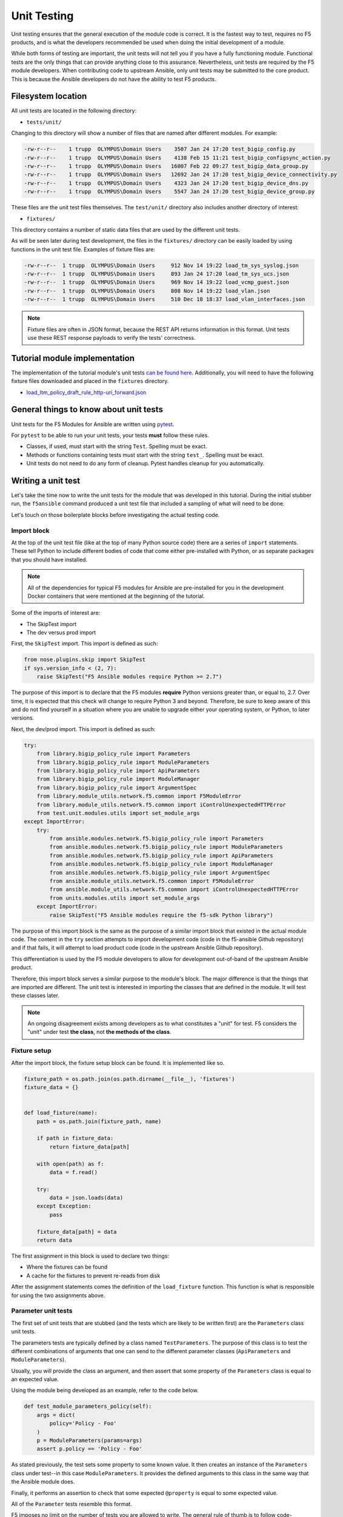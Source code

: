 Unit Testing
============

Unit testing ensures that the general execution of the module code is correct. It is
the fastest way to test, requires no F5 products, and is what the developers recommended be used
when doing the initial development of a module.

While both forms of testing are important, the unit tests will not tell you if you have a fully
functioning module. Functional tests are the only things that can provide anything close to this
assurance. Nevertheless, unit tests are required by the F5 module developers. When contributing
code to upstream Ansible, only unit tests may be submitted to the core product. This is because
the Ansible developers do not have the ability to test F5 products.

Filesystem location
-------------------

All unit tests are located in the following directory:

* ``tests/unit/``

Changing to this directory will show a number of files that are named after different modules.
For example:

.. code-block:: bash

   -rw-r--r--    1 trupp  OLYMPUS\Domain Users    3507 Jan 24 17:20 test_bigip_config.py
   -rw-r--r--    1 trupp  OLYMPUS\Domain Users    4138 Feb 15 11:21 test_bigip_configsync_action.py
   -rw-r--r--    1 trupp  OLYMPUS\Domain Users   16007 Feb 22 09:27 test_bigip_data_group.py
   -rw-r--r--    1 trupp  OLYMPUS\Domain Users   12692 Jan 24 17:20 test_bigip_device_connectivity.py
   -rw-r--r--    1 trupp  OLYMPUS\Domain Users    4323 Jan 24 17:20 test_bigip_device_dns.py
   -rw-r--r--    1 trupp  OLYMPUS\Domain Users    5547 Jan 24 17:20 test_bigip_device_group.py

These files are the unit test files themselves. The ``test/unit/`` directory also includes another
directory of interest:

* ``fixtures/``

This directory contains a number of static data files that are used by the different unit tests.

As will be seen later during test development, the files in the ``fixtures/`` directory can be
easily loaded by using functions in the unit test file. Examples of fixture files are:

.. code-block:: bash

   -rw-r--r--  1 trupp  OLYMPUS\Domain Users     912 Nov 14 19:22 load_tm_sys_syslog.json
   -rw-r--r--  1 trupp  OLYMPUS\Domain Users     893 Jan 24 17:20 load_tm_sys_ucs.json
   -rw-r--r--  1 trupp  OLYMPUS\Domain Users     969 Nov 14 19:22 load_vcmp_guest.json
   -rw-r--r--  1 trupp  OLYMPUS\Domain Users     808 Nov 14 19:22 load_vlan.json
   -rw-r--r--  1 trupp  OLYMPUS\Domain Users     510 Dec 18 18:37 load_vlan_interfaces.json

.. note::

   Fixture files are often in JSON format, because the REST API returns information in this format. Unit tests use these REST response payloads to verify the
   tests' correctness.

Tutorial module implementation
------------------------------

The implementation of the tutorial module's unit tests `can be found here`_. Additionally, you
will need to have the following fixture files downloaded and placed in the ``fixtures``
directory.

* `load_ltm_policy_draft_rule_http-uri_forward.json`_

General things to know about unit tests
---------------------------------------

Unit tests for the F5 Modules for Ansible are written using `pytest`_.

For ``pytest`` to be able to run your unit tests, your tests **must** follow these rules.

* Classes, if used, must start with the string ``Test``. Spelling must be exact.
* Methods or functions containing tests must start with the string ``test_``. Spelling must be
  exact.
* Unit tests do not need to do any form of cleanup. Pytest handles cleanup for you automatically.

Writing a unit test
-------------------

Let's take the time now to write the unit tests for the module that was developed in this
tutorial. During the initial stubber run, the ``f5ansible`` command produced a unit test file that included a sampling of what will need to be done.

Let's touch on those boilerplate blocks before investigating the actual testing code.

Import block
````````````

At the top of the unit test file (like at the top of many Python source code) there are a series
of ``import`` statements. These tell Python to include different bodies of code that come either
pre-installed with Python, or as separate packages that you should have installed.

.. note::

   All of the dependencies for typical F5 modules for Ansible are pre-installed for you in the
   development Docker containers that were mentioned at the beginning of the tutorial.

Some of the imports of interest are:

* The SkipTest import
* The dev versus prod import

First, the ``SkipTest`` import. This import is defined as such:

.. code-block:: python

   from nose.plugins.skip import SkipTest
   if sys.version_info < (2, 7):
       raise SkipTest("F5 Ansible modules require Python >= 2.7")

The purpose of this import is to declare that the F5 modules **require** Python versions
greater than, or equal to, 2.7. Over time, it is expected that this check will change to require
Python 3 and beyond. Therefore, be sure to keep aware of this and do not find yourself in a
situation where you are unable to upgrade either your operating system, or Python, to later
versions.

Next, the dev/prod import. This import is defined as such:

.. code-block:: python

   try:
       from library.bigip_policy_rule import Parameters
       from library.bigip_policy_rule import ModuleParameters
       from library.bigip_policy_rule import ApiParameters
       from library.bigip_policy_rule import ModuleManager
       from library.bigip_policy_rule import ArgumentSpec
       from library.module_utils.network.f5.common import F5ModuleError
       from library.module_utils.network.f5.common import iControlUnexpectedHTTPError
       from test.unit.modules.utils import set_module_args
   except ImportError:
       try:
           from ansible.modules.network.f5.bigip_policy_rule import Parameters
           from ansible.modules.network.f5.bigip_policy_rule import ModuleParameters
           from ansible.modules.network.f5.bigip_policy_rule import ApiParameters
           from ansible.modules.network.f5.bigip_policy_rule import ModuleManager
           from ansible.modules.network.f5.bigip_policy_rule import ArgumentSpec
           from ansible.module_utils.network.f5.common import F5ModuleError
           from ansible.module_utils.network.f5.common import iControlUnexpectedHTTPError
           from units.modules.utils import set_module_args
       except ImportError:
           raise SkipTest("F5 Ansible modules require the f5-sdk Python library")

The purpose of this import block is the same as the purpose of a similar import block that
existed in the actual module code. The content in the ``try`` section attempts to import
development code (code in the f5-ansible Github repository) and if that fails, it will attempt
to load product code (code in the upstream Ansible Github repository).

This differentiation is used by the F5 module developers to allow for development out-of-band
of the upstream Ansible product.

Therefore, this import block serves a similar purpose to the module's block. The major difference
is that the things that are imported are different. The unit test is interested in importing
the classes that are defined in the module. It will test these classes later.

.. note::

   An ongoing disagreement exists among developers as to what constitutes a "unit" for test.
   F5 considers the "unit" under test **the class**, not **the methods of the class**.

Fixture setup
`````````````

After the import block, the fixture setup block can be found. It is implemented like so.

.. code-block:: python

   fixture_path = os.path.join(os.path.dirname(__file__), 'fixtures')
   fixture_data = {}


   def load_fixture(name):
       path = os.path.join(fixture_path, name)

       if path in fixture_data:
           return fixture_data[path]

       with open(path) as f:
           data = f.read()

       try:
           data = json.loads(data)
       except Exception:
           pass

       fixture_data[path] = data
       return data

The first assignment in this block is used to declare two things:

* Where the fixtures can be found
* A cache for the fixtures to prevent re-reads from disk

After the assignment statements comes the definition of the ``load_fixture`` function. This
function is what is responsible for using the two assignments above.

Parameter unit tests
````````````````````

The first set of unit tests that are stubbed (and the tests which are likely to be written
first) are the ``Parameters`` class unit tests.

The parameters tests are typically defined by a class named ``TestParameters``. The purpose of
this class is to test the different combinations of arguments that one can send to the different
parameter classes (``ApiParameters`` and ``ModuleParameters``).

Usually, you will provide the class an argument, and then assert that some property of the
``Parameters`` class is equal to an expected value.

Using the module being developed as an example, refer to the code below.

.. code-block:: python

   def test_module_parameters_policy(self):
       args = dict(
           policy='Policy - Foo'
       )
       p = ModuleParameters(params=args)
       assert p.policy == 'Policy - Foo'

As stated previously, the test sets some property to some known value. It then creates an
instance of the ``Parameters`` class under test--in this case ``ModuleParameters``. It provides
the defined arguments to this class in the same way that the Ansible module does.

Finally, it performs an assertion to check that some expected ``@property`` is equal to some
expected value.

All of the ``Parameter`` tests resemble this format.

F5 imposes no limit on the number of tests you are allowed to write. The general rule of thumb
is to follow code-coverage reports to determine what tests are missing.

ModuleManager unit tests
````````````````````````

The second set of unit tests that will be stubbed out are the ``ModuleManager`` tests. There
may be either a single class, or multiple classes, for testing the module manager(s). For
instance, if the Ansible module under test is a factory module (such as several GTM modules)
there may be two classes for module manager tests.

The basic definition of a ``ModuleManager`` test class is shown below.

.. code-block:: python

   class TestManager(unittest.TestCase):

       def setUp(self):
           self.spec = ArgumentSpec()

In the above stub, a method names ``setUp`` is defined. This is typical of all manager test
classes. The job of this method is to, (according to the `unittest documentation`_)

...define instructions that will be executed before and after each test method

In this case, the unit tests will require an ``ArgumentSpec`` definition before they can run.
By putting this definition here, it can be used in all of the remaining unit tests in the class.

Actual tests
````````````

The actual unit tests of the ``ModuleManager`` should include (at a minimum) the following
tests:

* A creation test
* An update test
* A deletion test
* An idempotent creation test
* An idempotent update test
* An idempotent deletion test

You are unlikely to find all of these tests for every module that exists, but it is still a goal
of module development to produce this minimum set of tests.

Below is the implementation of a creation test.

.. code-block:: python

   def test_create_policy_rule_no_existence(self, *args):
       set_module_args(dict(
           name="rule1",
           state='present',
           policy='policy1',
           actions=[
               dict(
                   type='forward',
                   pool='baz'
               )
           ],
           conditions=[
               dict(
                   type='http_uri',
                   path_begins_with_any=['/ABC']
               )
           ],
           password='password',
           server='localhost',
           user='admin'
       ))

       module = AnsibleModule(
           argument_spec=self.spec.argument_spec,
           supports_check_mode=self.spec.supports_check_mode
       )

       # Override methods to force specific logic in the module to happen
       mm = ModuleManager(module=module)
       mm.exists = Mock(return_value=False)
       mm.publish_on_device = Mock(return_value=True)
       mm.draft_exists = Mock(return_value=False)
       mm._create_existing_policy_draft_on_device = Mock(return_value=True)
       mm.create_on_device = Mock(return_value=True)

       results = mm.exec_module()

       assert results['changed'] is True

The basic design of a test follows these steps:

- Define some parameters using ``set_module_args``
- Create an instance of ``AnsibleModule``
- Create an instance of ``ModuleManager``
- Stub out all of the methods that communicate with the API using simple ``Mock`` classes
- Call ``exec_module`` to drive the test
- Assert changes on the result

Most of the above is self-explanatory, but the fourth item on the list warrants some explanation.

The purpose of the F5 Ansible module unit tests is to confirm that:

- a series of arguments
- invokes a known series of methods
- to produce a known result

That's it. You do not need to mock the actual API calls. The best way to test actual API calls is via functional tests.

Therefore, to put it simply, the F5 module unit tests are there to test drive code
execution paths.

Using the above as an example, given the parameters that are set, if the ``Mock``ed calls are
called during execution of the module, then the module will logically return the asserted
result.

If, however, a problem exists in the logic of the module such that a different code path
is taken than expected, then ``pytest`` will fail because it will attempt to call an API
method. This failure should pique your interest because it means there is a bug in the module.

Unit tests are meant to confirm code path execution. Nothing more.

Conclusion
----------

This section introduced you to tests, showed how and where they are laid out, and introduced
you to writing two forms of test: a ``Parameters`` test and a ``ModuleManager`` test. With these
tools, the remainder of the work falls on the shoulders of the developer. Ansible **will**
run these tests as part of their basic test suite. Therefore, it is important that they are:

* Correct
* Fast

*Hundreds* of tests exist in the F5 Ansible code-base. If the F5 unit tests are slowing down the
total execution time of the test suite (beyond reason of course) then this should be
considered a bug and fixed.

In the next section, the concept of integration tests will be explored in greater depth.
Integration tests are the most important tests that can be run because they confirm or reject
the correctness of a module.

.. _can be found here: https://github.com/ansible/ansible/blob/stable-2.5/lib/ansible/modules/network/f5/bigip_policy_rule.py
.. _load_ltm_policy_draft_rule_http-uri_forward.json: https://github.com/ansible/ansible/tree/stable-2.5/test/units/modules/network/f5/fixturesload_ltm_policy_draft_rule_http-uri_forward.json
.. _pytest: https://docs.pytest.org/en/latest/
.. _unittest documentation: https://docs.python.org/2/library/unittest.html
